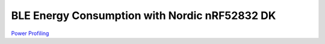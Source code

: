 BLE Energy Consumption with Nordic nRF52832 DK
==============================================


`Power Profiling <https://github.com/heerokbanerjee/ble-energyconsumption/wiki/Power-Profiling>`_